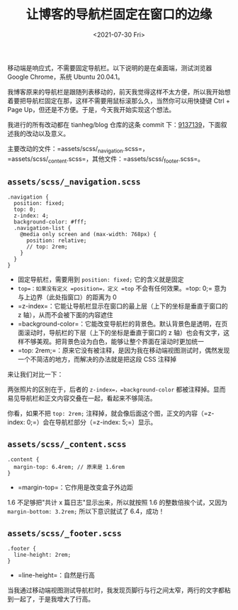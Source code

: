 #+TITLE: 让博客的导航栏固定在窗口的边缘
#+DATE: <2021-07-30 Fri>
#+TAGS[]: 技术", "CSS

移动端是响应式，不需要固定导航栏。以下说明的是在桌面端，测试浏览器
Google Chrome，系统 Ubuntu 20.04.1。

我博客原来的导航栏是跟随列表移动的，前天我觉得这样不太方便，所以我开始想着要把导航栏固定在那，这样不需要用鼠标滚那么久，当然你可以用快捷键
Ctrl + Page Up，但还是不方便。于是，今天我开始实现这个想法。

我进行的所有改动都在 tianheg/blog 仓库的这条 commit
下：[[https://github.com/tianheg/blog/commit/9137139329c0dc27f77577080cb0151c7453d66d][9137139]]，下面叙述我的改动以及意义。

主要改动的文件：=assets/scss/_navigation.scss=，=assets/scss/_content.scss=，其他文件：=assets/scss/_footer.scss=。

** =assets/scss/_navigation.scss=
   :PROPERTIES:
   :CUSTOM_ID: assetsscss_navigation.scss
   :END:

#+BEGIN_EXAMPLE
    .navigation {
      position: fixed;
      top: 0;
      z-index: 4;
      background-color: #fff;
      .navigation-list {
        @media only screen and (max-width: 768px) {
          position: relative;
          // top: 2rem;
        }
      }
    }
#+END_EXAMPLE

- 固定导航栏，需要用到 =position: fixed;= 它的含义就是固定
- =top=：如果没有定义 =position=，定义 =top= 不会有任何效果。=top: 0;=
  意为与上边界（此处指窗口）的距离为 0
- =z-index=：它能让导航栏显示在窗口的最上层（上下的坐标是垂直于窗口的 z
  轴），从而不会被下面的内容遮住
- =background-color=：它能改变导航栏的背景色。默认背景色是透明，在页面滚动时，导航栏的下层（上下的坐标是垂直于窗口的
  z
  轴）也会有文字，这样不够美观。把背景色设为白色，能够让整个界面在滚动时更加统一
- =top:
  2rem;=：原来它没有被注释，是因为我在移动端视图测试时，偶然发现一个不简洁的地方，而解决的办法就是把这段
  CSS 注释掉

来让我们对比一下：

[[/fix-nav-to-window-edge-0.png]] [[/fix-nav-to-window-edge-1.png]]

两张照片的区别在于，后者的 =z-index=，=background-color=
都被注释掉。显而易见导航栏和正文内容交叠在一起，看起来不够简洁。

[[/fix-nav-to-window-edge-2.png]] [[/fix-nav-to-window-edge-3.png]]

你看，如果不把 =top: 2rem;=
注释掉，就会像后面这个图，正文的内容（=z-index:
0;=）会在导航栏部分（=z-index: 5;=）显示。

** =assets/scss/_content.scss=
   :PROPERTIES:
   :CUSTOM_ID: assetsscss_content.scss
   :END:

#+BEGIN_EXAMPLE
    .content {
      margin-top: 6.4rem; // 原来是 1.6rem
    }
#+END_EXAMPLE

[[/fix-nav-to-window-edge-4.png]] [[/fix-nav-to-window-edge-5.png]]

- =margin-top=：它作用是改变盒子外边距

1.6 不足够把"共计 x 篇日志"显示出来，所以就按照 1.6
的整数倍挨个试，又因为 =margin-bottom: 3.2rem;= 所以下意识就试了
6.4，成功！

** =assets/scss/_footer.scss=
   :PROPERTIES:
   :CUSTOM_ID: assetsscss_footer.scss
   :END:

#+BEGIN_EXAMPLE
    .footer {
      line-height: 2rem;
    }
#+END_EXAMPLE

- =line-height=：自然是行高

当我通过移动端视图测试导航栏时，我发现页脚行与行之间太窄，两行的文字都粘到一起了，于是我增大了行高。
